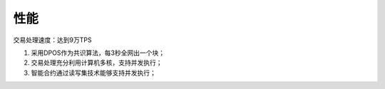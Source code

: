 
性能
====

交易处理速度：达到9万TPS

1.  采用DPOS作为共识算法，每3秒全网出一个块；
#.  交易处理充分利用计算机多核，支持并发执行；
#.  智能合约通过读写集技术能够支持并发执行；
